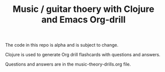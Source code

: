 #+TITLE: Music / guitar thoery with Clojure and Emacs Org-drill

The code in this repo is alpha and is subject to change.

Clojure is used to generate Org drill flashcards with questions and answers.

Questions and answers are in the music-theory-drills.org file.
